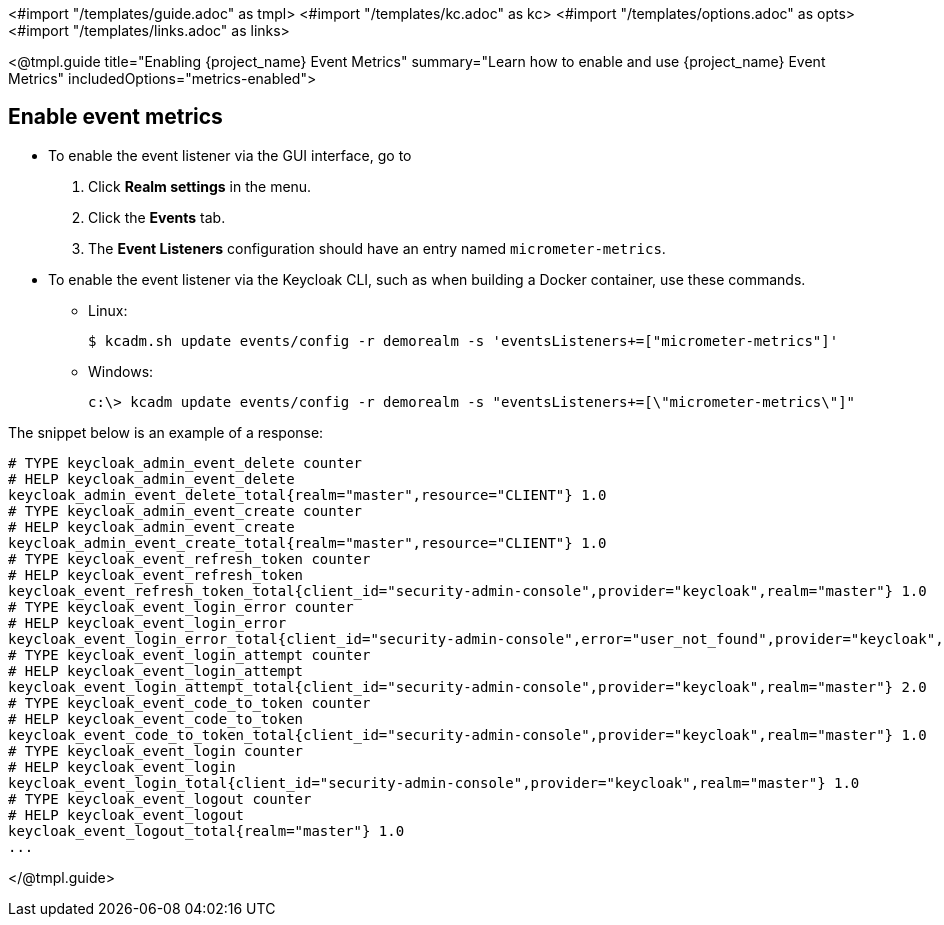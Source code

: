 <#import "/templates/guide.adoc" as tmpl>
<#import "/templates/kc.adoc" as kc>
<#import "/templates/options.adoc" as opts>
<#import "/templates/links.adoc" as links>

<@tmpl.guide
title="Enabling {project_name} Event Metrics"
summary="Learn how to enable and use {project_name} Event Metrics"
includedOptions="metrics-enabled">

== Enable event metrics

- To enable the event listener via the GUI interface, go to
. Click *Realm settings* in the menu.
. Click the *Events* tab.
. The *Event Listeners* configuration should have an entry named `micrometer-metrics`.

- To enable the event listener via the Keycloak CLI, such as when building a Docker container, use these commands.

* Linux:
+
[options="nowrap"]
----
$ kcadm.sh update events/config -r demorealm -s 'eventsListeners+=["micrometer-metrics"]'
----
* Windows:
+
[options="nowrap"]
----
c:\> kcadm update events/config -r demorealm -s "eventsListeners+=[\"micrometer-metrics\"]"
----

The snippet below is an example of a response:

[source]
----

# TYPE keycloak_admin_event_delete counter
# HELP keycloak_admin_event_delete
keycloak_admin_event_delete_total{realm="master",resource="CLIENT"} 1.0
# TYPE keycloak_admin_event_create counter
# HELP keycloak_admin_event_create
keycloak_admin_event_create_total{realm="master",resource="CLIENT"} 1.0
# TYPE keycloak_event_refresh_token counter
# HELP keycloak_event_refresh_token
keycloak_event_refresh_token_total{client_id="security-admin-console",provider="keycloak",realm="master"} 1.0
# TYPE keycloak_event_login_error counter
# HELP keycloak_event_login_error
keycloak_event_login_error_total{client_id="security-admin-console",error="user_not_found",provider="keycloak",realm="master"} 1.0
# TYPE keycloak_event_login_attempt counter
# HELP keycloak_event_login_attempt
keycloak_event_login_attempt_total{client_id="security-admin-console",provider="keycloak",realm="master"} 2.0
# TYPE keycloak_event_code_to_token counter
# HELP keycloak_event_code_to_token
keycloak_event_code_to_token_total{client_id="security-admin-console",provider="keycloak",realm="master"} 1.0
# TYPE keycloak_event_login counter
# HELP keycloak_event_login
keycloak_event_login_total{client_id="security-admin-console",provider="keycloak",realm="master"} 1.0
# TYPE keycloak_event_logout counter
# HELP keycloak_event_logout
keycloak_event_logout_total{realm="master"} 1.0
...
----


</@tmpl.guide>
